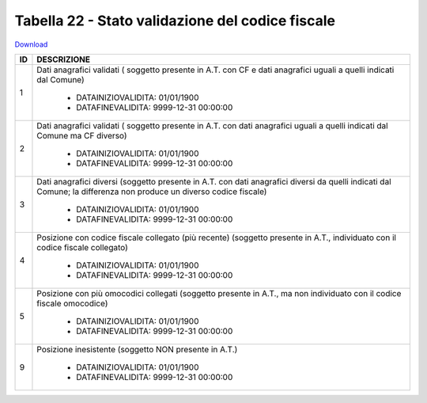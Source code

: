 Tabella 22 - Stato validazione del codice fiscale
=================================================


`Download <https://www.anpr.interno.it/portale/documents/20182/50186/tabella_22_validazione_CF.xlsx/ff8a3f4a-c9c4-45af-a71e-48cf51564802>`_

+----------+------------------------------------------------------------------------------------------------------------------------------------------------------------------------------------------------------------------------------------------------------------------------------------------------------------------------------------------------------------------------------------------------------------------------------------------------------------------------------------------------------------------------------------------------------------------------------------------------------------------------+
|ID        |DESCRIZIONE                                                                                                                                                                                                                                                                                                                                                                                                                                                                                                                                                                                                             |
+==========+========================================================================================================================================================================================================================================================================================================================================================================================================================================================================================================================================================================================================================+
|1         |Dati anagrafici validati ( soggetto presente in A.T. con  CF e dati anagrafici uguali a quelli indicati dal Comune)                                                                                                                                                                                                                                                                                                                                                                                                                                                                                                     |
|          |                                                                                                                                                                                                                                                                                                                                                                                                                                                                                                                                                                                                                        |
|          |  - DATAINIZIOVALIDITA: 01/01/1900                                                                                                                                                                                                                                                                                                                                                                                                                                                                                                                                                                                      |
|          |  - DATAFINEVALIDITA: 9999-12-31 00:00:00                                                                                                                                                                                                                                                                                                                                                                                                                                                                                                                                                                               |
+----------+------------------------------------------------------------------------------------------------------------------------------------------------------------------------------------------------------------------------------------------------------------------------------------------------------------------------------------------------------------------------------------------------------------------------------------------------------------------------------------------------------------------------------------------------------------------------------------------------------------------------+
|2         |Dati anagrafici validati ( soggetto presente in A.T. con  dati anagrafici uguali a quelli indicati dal Comune ma CF diverso)                                                                                                                                                                                                                                                                                                                                                                                                                                                                                            |
|          |                                                                                                                                                                                                                                                                                                                                                                                                                                                                                                                                                                                                                        |
|          |  - DATAINIZIOVALIDITA: 01/01/1900                                                                                                                                                                                                                                                                                                                                                                                                                                                                                                                                                                                      |
|          |  - DATAFINEVALIDITA: 9999-12-31 00:00:00                                                                                                                                                                                                                                                                                                                                                                                                                                                                                                                                                                               |
+----------+------------------------------------------------------------------------------------------------------------------------------------------------------------------------------------------------------------------------------------------------------------------------------------------------------------------------------------------------------------------------------------------------------------------------------------------------------------------------------------------------------------------------------------------------------------------------------------------------------------------------+
|3         |Dati anagrafici diversi (soggetto presente in A.T. con  dati anagrafici diversi da quelli indicati dal Comune; la differenza non produce un diverso codice fiscale)                                                                                                                                                                                                                                                                                                                                                                                                                                                     |
|          |                                                                                                                                                                                                                                                                                                                                                                                                                                                                                                                                                                                                                        |
|          |  - DATAINIZIOVALIDITA: 01/01/1900                                                                                                                                                                                                                                                                                                                                                                                                                                                                                                                                                                                      |
|          |  - DATAFINEVALIDITA: 9999-12-31 00:00:00                                                                                                                                                                                                                                                                                                                                                                                                                                                                                                                                                                               |
+----------+------------------------------------------------------------------------------------------------------------------------------------------------------------------------------------------------------------------------------------------------------------------------------------------------------------------------------------------------------------------------------------------------------------------------------------------------------------------------------------------------------------------------------------------------------------------------------------------------------------------------+
|4         |Posizione con  codice fiscale collegato  (più recente) (soggetto presente in A.T., individuato con il codice fiscale collegato)                                                                                                                                                                                                                                                                                                                                                                                                                                                                                         |
|          |                                                                                                                                                                                                                                                                                                                                                                                                                                                                                                                                                                                                                        |
|          |  - DATAINIZIOVALIDITA: 01/01/1900                                                                                                                                                                                                                                                                                                                                                                                                                                                                                                                                                                                      |
|          |  - DATAFINEVALIDITA: 9999-12-31 00:00:00                                                                                                                                                                                                                                                                                                                                                                                                                                                                                                                                                                               |
+----------+------------------------------------------------------------------------------------------------------------------------------------------------------------------------------------------------------------------------------------------------------------------------------------------------------------------------------------------------------------------------------------------------------------------------------------------------------------------------------------------------------------------------------------------------------------------------------------------------------------------------+
|5         |Posizione con  più omocodici collegati  (soggetto presente in A.T., ma non individuato con il codice fiscale omocodice)                                                                                                                                                                                                                                                                                                                                                                                                                                                                                                 |
|          |                                                                                                                                                                                                                                                                                                                                                                                                                                                                                                                                                                                                                        |
|          |  - DATAINIZIOVALIDITA: 01/01/1900                                                                                                                                                                                                                                                                                                                                                                                                                                                                                                                                                                                      |
|          |  - DATAFINEVALIDITA: 9999-12-31 00:00:00                                                                                                                                                                                                                                                                                                                                                                                                                                                                                                                                                                               |
+----------+------------------------------------------------------------------------------------------------------------------------------------------------------------------------------------------------------------------------------------------------------------------------------------------------------------------------------------------------------------------------------------------------------------------------------------------------------------------------------------------------------------------------------------------------------------------------------------------------------------------------+
|9         |Posizione inesistente (soggetto NON presente in A.T.)                                                                                                                                                                                                                                                                                                                                                                                                                                                                                                                                                                   |
|          |                                                                                                                                                                                                                                                                                                                                                                                                                                                                                                                                                                                                                        |
|          |  - DATAINIZIOVALIDITA: 01/01/1900                                                                                                                                                                                                                                                                                                                                                                                                                                                                                                                                                                                      |
|          |  - DATAFINEVALIDITA: 9999-12-31 00:00:00                                                                                                                                                                                                                                                                                                                                                                                                                                                                                                                                                                               |
+----------+------------------------------------------------------------------------------------------------------------------------------------------------------------------------------------------------------------------------------------------------------------------------------------------------------------------------------------------------------------------------------------------------------------------------------------------------------------------------------------------------------------------------------------------------------------------------------------------------------------------------+
